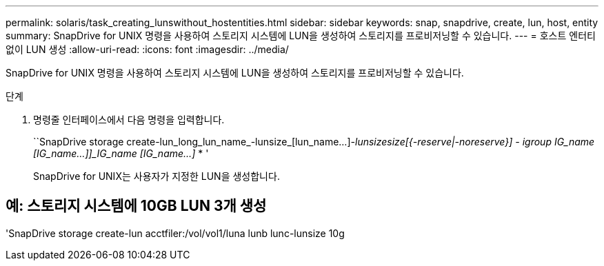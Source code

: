 ---
permalink: solaris/task_creating_lunswithout_hostentities.html 
sidebar: sidebar 
keywords: snap, snapdrive, create, lun, host, entity 
summary: SnapDrive for UNIX 명령을 사용하여 스토리지 시스템에 LUN을 생성하여 스토리지를 프로비저닝할 수 있습니다. 
---
= 호스트 엔터티 없이 LUN 생성
:allow-uri-read: 
:icons: font
:imagesdir: ../media/


[role="lead"]
SnapDrive for UNIX 명령을 사용하여 스토리지 시스템에 LUN을 생성하여 스토리지를 프로비저닝할 수 있습니다.

.단계
. 명령줄 인터페이스에서 다음 명령을 입력합니다.
+
``SnapDrive storage create-lun_long_lun_name_-lunsize_[lun_name...]_-lunsize__size__[{-reserve|-noreserve}] - igroup IG_name [IG_name...]]_IG_name [IG_name...]_ * '

+
SnapDrive for UNIX는 사용자가 지정한 LUN을 생성합니다.





== 예: 스토리지 시스템에 10GB LUN 3개 생성

'SnapDrive storage create-lun acctfiler:/vol/vol1/luna lunb lunc-lunsize 10g
